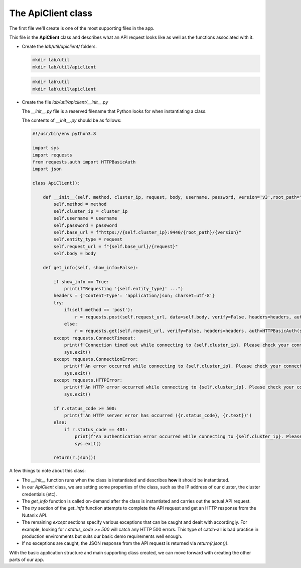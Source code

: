 The ApiClient class
...................

The first file we'll create is one of the most supporting files in the app.

This file is the **ApiClient** class and describes what an API request looks like as well as the functions associated with it.

- Create the `lab/util/apiclient/` folders.

  .. figure:: images/linux_logo_32x32.png
  .. figure:: images/osx_logo_32x32.png

  .. code-block:: bash

     mkdir lab/util
     mkdir lab/util/apiclient

  .. figure:: images/windows_logo_32x32.png

  .. code-block:: bash

     mkdir lab\util
     mkdir lab\util\apiclient

- Create the file `lab/util/apiclient/__init__.py`

  The `__init__.py` file is a reserved filename that Python looks for when instantiating a class.

  The contents of `__init__.py` should be as follows:

  .. code-block:: python

        #!/usr/bin/env python3.8

        import sys
        import requests
        from requests.auth import HTTPBasicAuth
        import json

        class ApiClient():

            def __init__(self, method, cluster_ip, request, body, username, password, version='v3',root_path='api/nutanix'):
                self.method = method
                self.cluster_ip = cluster_ip
                self.username = username
                self.password = password
                self.base_url = f"https://{self.cluster_ip}:9440/{root_path}/{version}"
                self.entity_type = request
                self.request_url = f"{self.base_url}/{request}"
                self.body = body

            def get_info(self, show_info=False):

                if show_info == True:
                    print(f"Requesting '{self.entity_type}' ...")
                headers = {'Content-Type': 'application/json; charset=utf-8'}
                try:
                    if(self.method == 'post'):
                        r = requests.post(self.request_url, data=self.body, verify=False, headers=headers, auth=HTTPBasicAuth(self.username, self.password), timeout=60)
                    else:
                        r = requests.get(self.request_url, verify=False, headers=headers, auth=HTTPBasicAuth(self.username, self.password), timeout=60)
                except requests.ConnectTimeout:
                    print(f'Connection timed out while connecting to {self.cluster_ip}. Please check your connection, then try again.')
                    sys.exit()
                except requests.ConnectionError:
                    print(f'An error occurred while connecting to {self.cluster_ip}. Please check your connection, then try again.')
                    sys.exit()
                except requests.HTTPError:
                    print(f'An HTTP error occurred while connecting to {self.cluster_ip}. Please check your connection, then try again.')
                    sys.exit()

                if r.status_code >= 500:
                    print(f'An HTTP server error has occurred ({r.status_code}, {r.text})')
                else:
                    if r.status_code == 401:
                        print(f'An authentication error occurred while connecting to {self.cluster_ip}. Please check your credentials, then try again.')
                        sys.exit()

                return(r.json())

A few things to note about this class:

- The `__init__` function runs when the class is instantiated and describes **how** it should be instantiated.
- In our `ApiClient` class, we are setting some properties of the class, such as the IP address of our cluster, the cluster credentials (etc).
- The `get_info` function is called on-demand after the class is instantiated and carries out the actual API request.
- The `try` section of the `get_info` function attempts to complete the API request and get an HTTP response from the Nutanix API.
- The remaining `except` sections specify various exceptions that can be caught and dealt with accordingly.  For example, looking for `r.status_code >= 500` will catch any HTTP 500 errors.  This type of catch-all is bad practice in production environments but suits our basic demo requirements well enough.
- If no exceptions are caught, the JSON response from the API request is returned via `return(r.json())`.

With the basic application structure and main supporting class created, we can move forward with creating the other parts of our app.